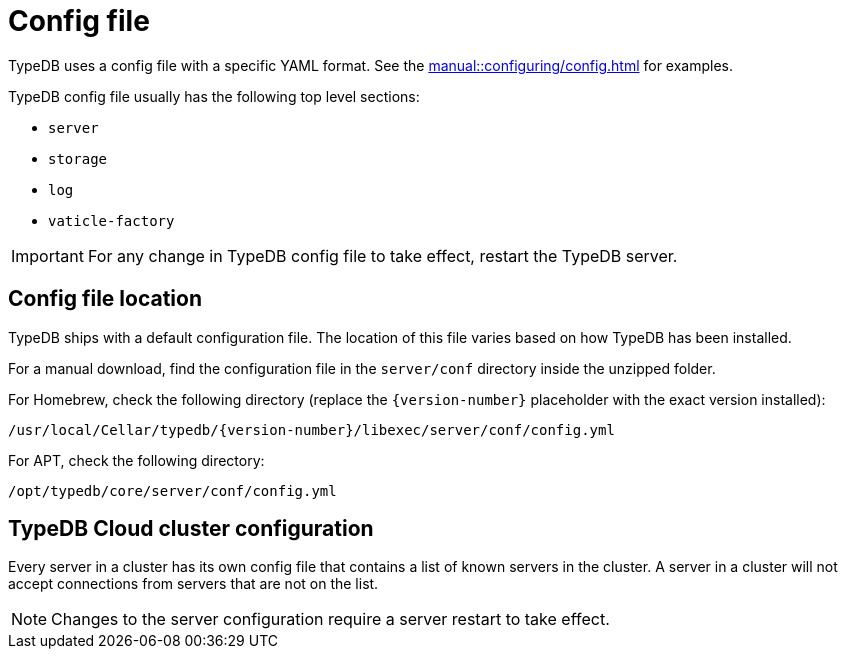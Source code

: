 = Config file

[#_configuration_file]
TypeDB uses a config file with a specific YAML format.
See the xref:manual::configuring/config.adoc[] for examples.

TypeDB config file usually has the following top level sections:

* `server`
* `storage`
* `log`
* `vaticle-factory`

[IMPORTANT]
====
For any change in TypeDB config file to take effect, restart the TypeDB server.
====

[#_the_default_location_of_the_config_file]
== Config file location

TypeDB ships with a default configuration file.
The location of this file varies based on how TypeDB has been installed.

For a manual download, find the configuration file in the `server/conf` directory inside the unzipped folder.

For Homebrew, check the following directory (replace the `+{version-number}+` placeholder with the exact
version installed):

----
/usr/local/Cellar/typedb/{version-number}/libexec/server/conf/config.yml
----

For APT, check the following directory:

----
/opt/typedb/core/server/conf/config.yml
----

== TypeDB Cloud cluster configuration

Every server in a cluster has its own config file that contains a list of known servers in the cluster.
A server in a cluster will not accept connections from servers that are not on the list.

[NOTE]
====
Changes to the server configuration require a server restart to take effect.
====
